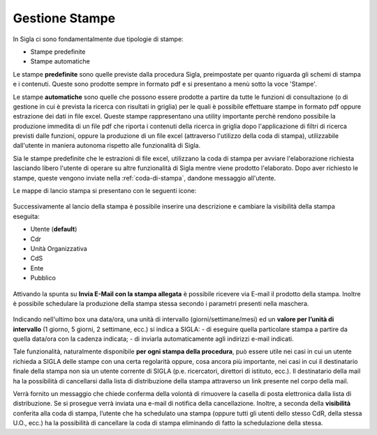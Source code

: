 .. stampe:

===============
Gestione Stampe
===============

In Sigla ci sono fondamentalmente due tipologie di stampe:

- Stampe predefinite
- Stampe automatiche

Le stampe **predefinite** sono quelle previste dalla procedura Sigla, preimpostate per quanto riguarda gli schemi di stampa e i contenuti. Queste sono prodotte sempre in formato pdf e si presentano a menù sotto la voce 'Stampe'.

Le stampe **automatiche** sono quelle che possono essere prodotte a partire da tutte le funzioni di consultazione (o di gestione in cui è prevista la ricerca con risultati in griglia) per le quali è possibile effettuare stampe in formato pdf oppure estrazione dei dati in file excel. 
Queste stampe rappresentano una utility importante perchè rendono possibile la produzione immedita di un file pdf che riporta i contenuti della ricerca in griglia dopo l'applicazione di filtri di ricerca previsti dalle funzioni, oppure la produzione di un file excel (attraverso l'utilizzo della coda di stampa), utilizzabile dall'utente in maniera autonoma rispetto alle funzionalità di Sigla.

Sia le stampe predefinite che le estrazioni di file excel, utilizzano la coda di stampa per avviare l'elaborazione richiesta lasciando libero l'utente di operare su altre funzionalità di Sigla mentre viene prodotto l'elaborato.
Dopo aver richiesto le stampe, queste vengono inviate nella  :ref:`coda-di-stampa`, dandone messaggio all'utente.

Le mappe di lancio stampa si presentano con le seguenti icone:

.. figure:: ../screenshot/print_4.png

Successivamente al lancio della stampa è possibile inserire una descrizione e cambiare la visibilità della stampa eseguita:

- Utente (**default**)
- Cdr
- Unità Organizzativa
- CdS
- Ente
- Pubblico 

.. figure:: ../screenshot/print_6.png

Attivando la spunta su **Invia E-Mail con la stampa allegata** è possibile ricevere via E-mail il prodotto della stampa.
Inoltre è possibile schedulare la produzione della stampa stessa secondo i parametri presenti nella maschera.

.. figure:: ../screenshot/print_7.png

Indicando nell'ultimo box una data/ora, una unità di intervallo (giorni/settimane/mesi) ed un **valore per l’unità di intervallo** (1 giorno, 5 giorni, 2 settimane, ecc.) si indica a SIGLA:
- di eseguire quella particolare stampa a partire da quella data/ora con la cadenza indicata;
- di inviarla automaticamente agli indirizzi e-mail indicati.

Tale funzionalità, naturalmente disponibile **per ogni stampa della procedura**, può essere utile nei casi in cui un utente richieda a SIGLA delle stampe con una certa regolarità oppure, cosa ancora più importante, nei casi in cui il destinatario finale della stampa non sia un utente corrente di SIGLA (p.e. ricercatori, direttori di istituto, ecc.).
Il destinatario della mail ha la possibilità di cancellarsi dalla lista di distribuzione della stampa attraverso un link presente nel corpo della mail.

Verrà fornito un messaggio che chiede conferma della volontà di rimuovere la casella di posta elettronica dalla lista di distribuzione. Se si prosegue verrà inviata una e-mail di notifica della cancellazione.
Inoltre, a seconda della **visibilità** conferita alla coda di stampa, l’utente che ha schedulato una stampa (oppure tutti gli utenti dello stesso CdR, della stessa U.O., ecc.) ha la possibilità di cancellare la coda di stampa eliminando di fatto la schedulazione della stessa.

